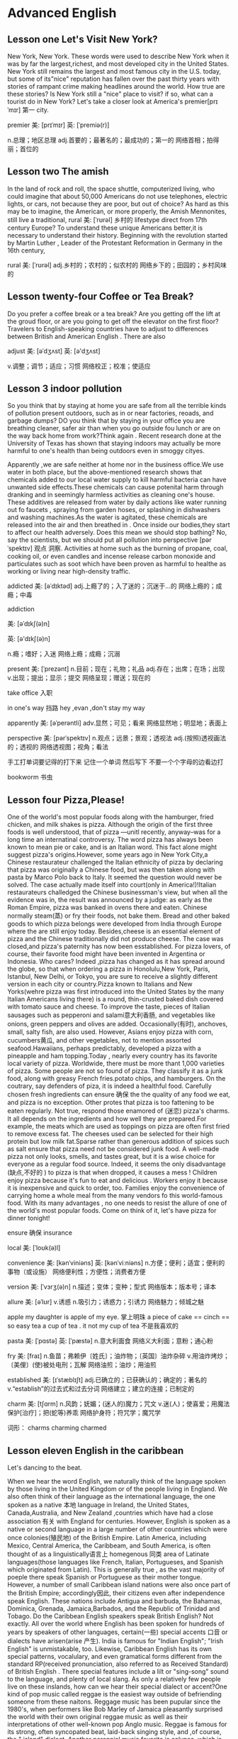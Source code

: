 * Advanced English 

** Lesson one Let's Visit New York?
  New York, New York.
  These  words were used to describe  New York when it was  by far the largest,richest, and most  developed city in the United States. New York still remains the largest and most famous city in the U.S. today, but some of its"nice" reputation has fallen over the past thirty years with  stories of  rampant  crime making headlines around the world. How true are these stories? Is New York still a "nice" place to visit? if so, what can a tourist do in New York? Let's  take a closer look  at America's premier[prɪˈmɪr] 第一 city.



premier    美: [prɪˈmɪr] 英: [ˈpremiə(r)]

    n.总理；地区总理
    adj.首要的；最著名的；最成功的；第一的
    网络首相；拍得丽；首位的



** Lesson two  The amish 
  In the land of  rock and roll, the space shuttle, computerized living, who could imagine  that  about 50,000 Americans do not use  telephones, electric lights, or cars, not  because  they  are poor, but out of choice? As hard as this may be to imagine, the American, or more properly, the Amish Mennonites, still  live a traditional, rural 美: [ˈrʊrəl]  乡村的 lifestype direct from  17th century Europe?
  To understand these unique Americans better,it is  necessary to understand  their history. Beginning with the   revolution  started  by Martin Luther , Leader of the Protestant Reformation in  Germany   in the  16th century, 






rural  美: [ˈrʊrəl] 
    adj.乡村的；农村的；似农村的
    网络乡下的；田园的；乡村风味的

** Lesson twenty-four  Coffee  or Tea Break?
  Do you prefer a coffee break or a tea break? Are  you getting off  the lift at the  groud floor, or are you going  to get off the  elevator on the first floor? Travelers to  English-speaking countries have to   adjust  to differences between  British  and American  English . There are also 

adjust    美: [əˈdʒʌst] 英: [ə'dʒʌst]

    v.调整；调节；适应；习惯
    网络校正；校准；使适应




** Lesson 3  indoor pollution 
   So you  think  that  by staying at home  you are safe from all the terrible kinds   of pollution present  outdoors,  such as  in  or near factories, reoads, and garbage dumps? DO you  think that by staying in your office you are breathing cleaner, safer air than when  you go outside fou lunch  or are on  the way back home from work?Think again . Recent research done at the University of Texas has shown  that staying indoors  may actually be  more harmful to  one's  health than   being  outdoors even in  smoggy cityes.


  Apparently ,we are  safe neither at home  nor in the business office.We use  water  in both  place, but the above-mentioned research   shows  that  chemicals added to our local water supply to kill harmful bacteria can have unwanted side effects.These  chemicals can cause potenital harm through  dranking  and in seemingly  harmless activities as cleaning  one's  house.  These  additives are released from water by daily  actions like  water running out  fo faucets , spraying from garden  hoses, or splashing in dishwashers  and washing machines.As the water is agitated, these  chemicals are released into   the air  and then  breathed in . Once  inside our bodies,they start to affect our health adversely.  
  Does  this  mean   we should stop  bathing? No, say the scientists, but we should  put all pollution  into  perspective [pərˈspektɪv]  观点 洞察. Activities at home such  as the  burning  of propane, coal, cooking  oil, or even  candles and incense release  carbon monoxide  and particulates  such  as soot  which  have been proven as harmful to healthe as working or living  near high-density traffic.

addicted   美: [əˈdɪktəd] 
    adj.上瘾了的；入了迷的；沉迷于…的
    网络上瘾的；成瘾；中毒




addiction

    美: [əˈdɪkʃ(ə)n] 

英: [ə'dɪkʃ(ə)n]

    n.瘾；嗜好；入迷
    网络上瘾；成瘾；沉溺

present   美: [ˈprezənt] 
    n.目前；现在；礼物；礼品
    adj.存在；出席；在场；出现
    v.出现；提出；显示；提交
    网络呈现；赠送；现在的

take office  入职 

in one's way  挡路  hey ,evan  ,don't stay  my way 

apparently   美: [əˈperəntli] 
    adv.显然；可见；看来
    网络显然地；明显地；表面上




perspective    美: [pərˈspektɪv] 
    n.观点；远景；景观；透视法
    adj.(按照)透视画法的；透视的
    网络透视图；视角；看法

手工打单词要记得的打下来 记住一个单词 然后写下 不要一个个字母的边看边打 


bookworm 书虫 


** Lesson four  Pizza,Please!
  One of the world's  most  popular foods   along with the hamburger, fried  chicken, and milk  shakes is pizza. Although the  origin  of the first  three  foods  is well understood, that of  pizza ---unitl recently, anyway--was for a long time  an internatinal controversy. 
  The word  pizza  has always been  known  to mean  pie or  cake,  and is an Italian word. This  fact  alone  might suggest pizza's origins.However, some  years ago  in New York City,a Chinese  restaurateur challenged the Italian ethnicity of pizza by declaring that pizza  was originally a  Chinese food, but was then  taken  along  with pasta by  Marco Polo  back  to Italy. It seemed the question  would  never be solved.
  The  case actually  made itself into court(only in America!)!Italian restaurateurs challedged  the Chinese businessman's  view, but when  all the evidence was in, the result was announced by a judge: as early  as the Roman Empire, pizza  was banked in  ovens there  and eaten. Chinese normally steam(蒸) or fry their foods, not bake them. Bread and other  baked goods to which  pizza belongs  were  developed from  India  through  Europe  where the are  still   enjoy  today. Besides,cheese is an essential element of pizza and the Chinese traditionally did not produce cheese. The case  was closed,and pizza's  paternity  has  now been esstablished. 
  For pizza lovers, of  course, their favorite food might have been  invented in   Argentina or Indonesia. Who  cares? Indeed ,pizza has changed as it has spread around  the globe, so that when  ordering a pizza  in Honolulu,New York, Paris, Istanbul, New Delhi, or Tokyo, you are sure to receive a slightly different version   in each city or country.Pizza known to Italians and  New Yorks(wehre pizza was first introduced into the United States by the many Italian Americans living there) is a  round, thin-crusted baked dish covered with  tomato sauce and cheese. To improve the taste, pieces of Italian sausages such  as pepperoni  and salami意大利香肠, and vegetables like onions, green peppers and olives are added. Occasionally(有时), anchoves, small, salty fish, are also used. However, Asians enjoy pizza with corn, cucumbers黄瓜, and other vegetables, not to   mention  assorted  seafood.Hawaiians, perhaps predictably, developed a  pizza with a pineapple and ham topping.Today  , nearly every   country has its favorite local variety of pizza. Worldwide, there  must be more thant  1,000 varieties of pizza.
  Some  people  are not so found of pizza. They  classify it as a junk food, along with  greasy French fries.potato chips, and hamburgers. On the  coutrary, say  defenders of piza, it  is indeed a healthful food.  Carefully  chosen fresh ingredients  can ensure 确保  the  the quality of any food we eat, and pizza is no exception.
  Other  protes that  pizza is too fattening to be eaten regularly. Not true, respond  those  enamored of (迷恋) pizza's charms. It all depends on  the ingredients and how  well they  are prepared.For example, the meats which  are used as toppings  on pizza are often first fried to remove excess fat. The cheeses used  can be selected for their high protein but low milk fat.Sparse rather than generous addition of  spices such  as salt ensure that pizza need not be considered junk food. A well-made pizza not only  looks,  smells, and tastes great, but it is a wise choice for everyone as  a regular food   source. Indeed, it seems  the only  disadvantage (缺点,不好的 ) to  pizza is that  when dropped, it causes a mess !
   Children enjoy   pizza  because  it's    fun to  eat and  delicious . Workers enjoy   it because it is  inexpensive and  quick  to order, too. Families  enjoy  the convenience  of carrying home a whole meal from  the many vendors fo this  world-famous  food. With  its many advantages , no one needs to resist the  allure  of one  of the world's  most popular foods. Come on  think of it, let's  have pizza for dinner tonight!

ensure 确保 
insurance 

local    美: [ˈloʊk(ə)l]

convenience    美: [kənˈviniəns] 英: [kənˈviːniəns]
    n.方便；便利；适宜；便利的事物（或设施）
    网络便利性；方便性；消费者方便

version  美: [ˈvɜrʒ(ə)n] 
    n.描述；变体；变种；型式
    网络版本；版本号；译本

allure    美: [əˈlʊr] 
    v.诱惑
    n.吸引力；诱惑力；引诱力
    网络魅力；倾城之魅

apple  
 my  daughter is apple of my eye. 掌上明珠 
a piece of cake   == cinch  == so easy 
tea  a cup of tea . it not my cup of tea 不是我喜欢的 

pasta    美: [ˈpɑstə] 英: [ˈpæstə]
    n.意大利面食
    网络义大利面；意粉；通心粉

fry    美: [fraɪ]     n.鱼苗；弗赖伊〔姓氏〕；油炸物；〔英国〕油炸杂碎
    v.用油炸烤炒；〔美俚〕(使)被处电刑；瓦解
    网络油煎；油炒；用油煎

established    美: [ɪˈstæblɪʃt] 
    adj.已确立的；已获确认的；确定的；著名的
    v.“establish”的过去式和过去分词
    网络建立；建立的连接；已制定的

charm    美: [tʃɑrm] 
    n.风韵；妩媚；(迷人的)魔力；咒文
    v.迷(人)；使喜爱；用魔法保护[治疗]；把(蛇等)养乖
    网络护身符；符咒学；魔咒学

    词形：    charms     charming    charmed

** Lesson  eleven   English  in the caribbean 
Let's dancing to the beat.

  When  we hear  the  word  English, we  naturally  think  of  the  language  spoken by  those  living in the  United Kingdom  or of the people living  in England. We also  often think  of their language as the international language, the one spoken as a  native 本地 language in Ireland, the United States, Canada,Australia, and New Zealand  ,countries which  have had a close association 有关  with  England for centuries. However, English is  spoken as a native or second language in a  large number of other  countries which were once colonies(殖民地) of the  British Empire. 
  Latin America,  including Mexico, Central America, the Caribbeam, and South America, is often thought of as  a linguistically语言上  homegenous 同类  area of Latinate languages(those languages like  French, Italian, Portugueses, and Spanish   which originated from  Latin). This is generally true , as  the vast majority of poeple  there speak Spanish or Portuguese as  their  mother tongue. However, a number of small Caribbean  island nations were also  once  part of the British Empire;  accordingly因此,  their citizens  even  after independence speak English. These nations  include   Antigua and barbuda, the Bahamas, Dominica, Grenada, Jamaica,Barbados, and the Republic of  Trinidad and Tobago. 
  Do the Caribbean English  speakers speak British English? Not exactly.  All  over  the world where English has been spoken for hundreds of years by speakers of other languages, certain(一些) special accents 口音  or dialects have arisen(arise 产生). India is famous for "Indian English"; "Irish English" is  unmistakable, too. Likewise, Caribbean English  has its own  special patterns,  vocalulary, and even gramatical forms  different from  the standard RP(received pronunciation, also  referred to  as Received Standard) of British English . There special features include a lilt  or  "sing-song" sound to the language, and plenty of local slang.
  As only  a relatively few  people live on  these  inslands, how can we hear their  special dialect or accent?One kind of  pop music  called  reggae is the easiest way  outside of  befriending someone from these  naitons. Reggage music has been pupular since the 1980's, when performers like  Bob Marley of Jamaica pleasantly  surprised the world with  their own original reggae music  as  well as their  interpretations of other well-known pop Anglo music. Reggae is famous for  its strong, often syncopated beat, laid-back  singing style, and ,of course, the " island" dialect.  Another   perennial music  favorite is calypso,  which is  als sung in the Caribbean island English  dialect 方言. The hit song "Yes, We Have No Bananas," is reminiscent of 使人想起  this drum-heavy musical style,  especially from  Trinidad and Tobago. 
  Given the islands' historic ties to both the United Kingdom and the United States, it is  little wonder that today the peoples of  these  small  nations continue to use  English  in government, academia, business, and trade.Local [ˈloʊk(ə)l] languages still exist alongside  the Caribbean  English dialect , too. but they  are mostly  the  patois  of the marketplace and home. Many of the  residents of 居民  this area, also  referred to as  the West indies or the Antilles, have emigrated to  the U.K. or  the U.S. and , because of their  linguistic pwowess, have done  relatively well as so-called  "third world" immigrants. A few  writers of contemporary renown also  hail from  this area,  as do  some sports figures.
   If you  plan to  visit  any of the above-memtioned island  for  any purpose, do not  worry about  your language skills . Caribbean  peoples are well-known  for their  friendly , patient dispositions. After a few  days, your ear  will become  attuned to the liting  cadence of the lovely  Carbbean  English  dialects,and your  stay  in this tropical paradise will  be all  the more rewarding.

pattern    美: [ˈpætərn] 
    n.模式；方式；格局；型     v.给…加花样；照图样做；仿造；形成图案     网络模型；型态；句型
   
dialect    美: [ˈdaɪəˌlekt] 
    n.方言；语调；【语】语支；(某职业的)专业用语    网络乡土语言；本土语言；闽南语   
   
accent美: [ækˈsent]      n.口音；重音；重音符号；强调     v.强调；重读；给…加上重音符号     网络重音打击法；外来词发音；强调动作

certain    美: [ˈsɜrt(ə)n]     adj.肯定；确定；确信；无疑     pron.（不提及人或事物的名称时用）某些
    网络确定的；肯定的；一定的   


He's been in English with a heavy Japanese accent
他说的英语带有浓重的日本口音

patois    美: [ˈpæˌtwɑ] n.方言；土语；土


alongside    美: [əˈlɔŋˌsaɪd] 
prep.在…旁边；沿着…的边；与…一起；与…同时
adv.在…的侧面；与…并排


received    美: [rɪˈsivd] 

Caribbean    美: [ˌkerɪˈbiən] 
adj.加勒比海地区的；加勒比

linguistically    网络语言性；语言上；语言方面

generally    美: [ˈdʒen(ə)rəli] 
    adv.通常；大体上；一般地；普遍地
    网络通常地；广泛地

native    美: [ˈneɪtɪv] 
    n.本地人；当地人；出生于某国（或某地）的人
    adj.出生地的；儿时居住地的；本地的；当地的
    网络原生；本国的；本土的
 
colony    美: [ˈkɑləni] 
    n.殖民地；【动】(鸟,蚁,蜜蜂等的)集团；【生】群体
    网络集落；殖民区；菌落

central    美: [ˈsentrəl] 
    adj.最重要的；首要的；主要的；起支配作用的
    n.〈美〉电话总局；接线员
    网络中环；中心的；中央的

vast    美: [væst] 
adj.辽阔的；巨大的；庞大的；大量的
n.〈诗〉广大无边的空间；大海


pattern    美: [ˈpætərn] 英: [ˈpætə(r)n]

    n.模式；方式；格局；型
    v.给…加花样；照图样做；仿造；形成图案
    网络模型；型态；句型

Lesson twenty-four  Coffee or Tea Break ?
  Do you   perfer a coffee break or a   tea  break? Are you  getting   off th elift at the ground floor, or  

  

  value 


substantial    美: [səbˈstænʃ(ə)l]
adj.大量的；价值巨大的；重大

Lesson fourteen Alpine Treasures
  From  the Atlantic Ocean  to the Ural Mountains  stretches the  continent of Europe. The most   striking geographic  feature  within  this densely-populated area is the Alps Mountain Range, commonly called  the Alps .The Alps voers most of Austria  and Switzerland as well  as significant areas of  areas fo German,France,and Italy. The  picture-perfect land and  lifestyle of the Alps contain many treasures for  all the peoples of the world . Who  hasn't dreamed of  visiting  the Alps  for a vaction ? If you  are lucky  enough  to vacation  in the Alps , what  delights await you ?
  The  ladies can look forward to dirndls  and Alpine  flowers . A dirndl is a special  Alpine  dress  worn  particularly by  the German-speaking  populations  of the Alps( in most of the Swiss and all of the German and Austrian areas). This long, often colorful and simple-patterned dress includes a full skirt, gathered  waist,and tightfitting bodice. Most women fall in love with  a dirndl  the momnent  they see one. Save up to buy  one, though. Most dirndls are  hand-made and rather pricey. Compared to the  cost of the intercontinental voyage to the Alps, though , a dirndl is well worth the expense. The wearer will have  a cool weather treasure  to wear for many years.
   If  dirndls are really to expensive, thouth, the hundreds  of species of Alpine flowers will also  delight not  only  women, but all nature lovers, for free. Of course, to see  these  botanical wonders, one must  visit the Alps during its relatively brief  spring through fall, that is, between June and September for most blossoms. The  hills are alive with tiny, multi-colored petals in  somethimes bizarre shapes. Don't touch  ! Most lpant species are protected by laws  carrying  stiff fines, even for unsuspecting tourists. Instead , theese natural  treasures are are available on the  many postcards or in the coffee table books  throughout the region. Taking one's  own pictures or movies in  an even better idea. With  luck, it is still possible to find  the rare edelweiss growing  on a mountain slope. Its yellow  center with  white  star-lkie petals has become an Alpine symbol, present in many folk art  handicrafts.
   Speaking  of

stretch    美: [stretʃ]   n.延伸；伸出；紧张；弹性 v.伸展；努力；扩张；拉直 adj.有弹力的   

continent    美: [ˈkɑntɪnənt]     n.大陆；洲；陆地；欧洲大陆（不包括英国和爱尔兰） adj.自制的；节欲的；禁欲的

pattern    美: [ˈpætərn] 
    n.模式；方式；图案；模型
    v.构成图案（或花样）；促成（某行为模式）
    网络样式；式样；图形  

    striking    美: [ˈstraɪkɪŋ] 
adj.引人注目的；异乎寻常的；显著的；妩媚动人的
v.“strike”的现在分词
    
dirndl     美: [ˈdɜrnd(ə)l] 
    n.紧身连衣裙
    网络缩腰紧身裙；阿尔卑斯裙；少女装    

  

  
Austria    美: [ˈɔːstrɪə] 英: ['ɒstrɪə]
n.奥地利；【国】奥地利；欧洲中南部内陆国家  

Alps英: [ælps]    n.阿尔卑斯山脉
    网络日本阿尔卑斯；阿尔卑斯地区；德康电子

alpine美: [ˈælˌpaɪn] 
    adj.高山的；（尤指中欧）阿尔卑斯山的
    n.高山植物
    网络阿尔派；阿尔派恩；阿尔派公司    
  
substantial meal 

take care of yourself 照顾好自己

take care 保重

take care of yourself照顾好自己

take care的意思是保重，是国外常见的告别语，take care of yourself一般理解为我先走了你好好照顾自己。

和人告别不要只会说goodbye了，适当的关心可以增进友谊。

Darling, I have to go.Take care of yourself.

好好休息
You need to have a good rest.

Do not exhaust yourself

Thank you for asking.

I just feel a little tired.

谢谢你的关心，我只是有点累。


https://www.sohu.com/a/402973463_444261 关心别人别再说"take care"了，这些才是老外最常用的表达



americano     美: [əˌmerɪˈkɑnoʊ]  英: [əˌmerɪˈkɑːnəʊ]      网络美式咖啡；美国佬；美式甜蜜


I can't drink americano


I don't like to drink  americano  that  It tastes bitter.

The problem is  I ain't  getting much sleep.



bitter      美: [ˈbɪtər]   英: [ˈbɪtə(r)]

    adv.剧烈
    adj.激烈而不愉快的；充满愤怒与仇恨的；愤愤不平的；令人不快的
    n.苦啤酒（在英国很受欢迎）
    v.把…弄苦；变苦
    网络苦的；痛苦的；苦味
* Basic English: Book 1
lessson twenty-five   My Father 
 My father does the same thing every morning. He gets up  at six o'clock . He washes ,brushes his  teeth and combs his hair. Then , he puts on his clothes  and 
  eats breakfast. At six thirty he listens to the news on the radio. At exactly  seven o'clock  he leaves the house. My father has very regular habits. 
  
  
Lesson twenty-six  He usually plays Tennis 
 What do you usually  do on Sundays?
 I usually go for  a walk  in the mountains.
 Does your husband go with you ?
 No. He doesn't. 
What does he do?
He usually plays tennis. 



Lesson twenty-seven  Jack and His dog  | here aug31

  Jack  seldom gets togethre with his friends. He  usually stays at home with  his pet dog, luckly . 
The somethimes go for long walks  in the park. Although jack is often alone, he is never lonely. He always tells  his friends 
that a dog is man's  best friend.

Lesson twenty-eight I Always Walk 
How do you  go to school, Judy?
I usually take a bus, but somethmes I ride my bicycle. What about you?
I live near our school,so I always walk.
You're luckly.

 Lesson twenty-nine Poor Dick 
  There are holes in  Dick's shoes. He  needs new shoes. Dick doesn't want cheap shoes. He wants expensive shoes, but he doesn't have any money. He needs a job. He is looking  for one, but he isn't having any luck. No one wants to give him a job because his shoes have holes in them. Poor Dick. 

Lesson thirty  Money  Doesn't Grow on Trees 
Mother, can you  buy me a new bike?
NO,Sam. I can't.
But all my friends have new bicycles.
You cat ride their bikes.
Why can't I have a new bike?
Because money doesn't grow on trees.

Lesson thirty-one  Poor Amy 
 Amy can't  pay this month's rent. She needs some help. Unfortunately , none of her friends  can help her. They
don't have any money, either. Poor Amy is really  depressed. She has no money,and the landlord is knocking at the door. Amy is very nervous. She shouts ,"No none is home!"


Lesson thirty-two Do You Have Any Change 
Hi, Connie! Do you have any  change?
What for ?
 I need some coins to buy  a snack from  the vending machine.
I see. Here you are!
 Thank you.
You're welcome!

Lesson thirty-three She wants to Wear Something Formal 
  Judy is looking for something nice to wear for a job interview. She wants  to wear  something formal. 
Unfortunately, she doesn't have anything except casual clothes. Judy is worried. She has nothing suitable to wear, so she puts on her best casual  clothes. She goes to the interview. Guess what? Judy gets the job!


Lesson thirty-four Let's Go Clubbing
Hi,Paula! What are you doing ?
Nothing special!
Let's do something together.
Do you have anything in mind?
Let's  go clubbing!
Great!Can you handsome brother come,too ?

Lesson  thirty-five  There's  Little Food
 Fred's having a party, but he's very embarrassed. There are many people at his party, but there's very little food.
There's very  little meat. There isn't much  rice ,either. There are only a few cans of coke and a little orange juice. However, everyone is happy at the party because there's plenty of beer.


Lesson  thirty-six A Lot of Bills 
Do you have any money with you?
Not much. why?
I need to borrow some.
What's the matter?
I have a lot of bills to pay this month. 

Lesson thirty-seven  A Wonderful Time
  My girlfriend and I had a wonderful time last night. First, I took her to a cozy restaurant  for dinner. Then, 
we went to a  concert.Finally , we had some coffee at a nearby cafe. Just before we parted, she gave me  a good-night kiss. At that moment, I was on top of the world. And now I'm in love.

Lesson thirty-eight  Nobody Answered the Phone 
Ryan and Jane are brother and sister.
Hi,Ryan,where did you go last night?
I stayed home. Why?
I called you many times, but you did not answer your phone.(助动词后动词用原型 所以 answer)
Oh ,sorry ! I switched my phone  to silent mode before dinner. I probably  forget ot reset it. 

Lesson thirey-nine  Homesickness 
   After  my graduation, I went to Beijing to further  my studies. I lived there for  three  years. At first, I was happy, but later, I was frustrated  and depressed. I was   homesick all the time. Although the people were friendly , I missed my family , my  friends and  the lifestyle in my hometown.

Lesson forty  Everybody  Spoke English 
 Welcome back! What was America like?
OK, I guess.
What do you mean by "I geuss?"
Well,frankly speaking, it was terrible.
Why ?
Everybody only spoke english.

Lesson forty-one Going Camping 
  Last weekend, my  classmates and I went camping . We found  a  grassy spot beside a  river.We put up our tents and made a campfire. Then ,we fished at the river. We had only one fishing rod, so we took turns. After a while, we caught a  big trout. Finally, we sat around the fire, roasted the fish and sang songs. Camping  is really fun!

Lesson forty-two Are You Having Fun?
 How often do you go camping?
This is my first time.
Really? Are you having fun?
Yes, I'm having a wonderful time.

Lesson forty-three  Killing two Birds with One stone
  Dan must take a day off tomorrow. He has to take care of his sick mother. He ought to talk to his boss, but he's afraid. His boss might get angry with him. What should Dan do ? He can take the work home. This way, he can  kill two birds with one stone.

Lesson forty-four  She Had a Bad Cold 
Where were you yesterday?
I was at home. In fact, I was taking care of Sally.
What's wrong with her?
She had a bad cold.
Is she getting better?
Yes Thanks.

Lesson forty-five What a Nightmare!
  Jeff had a  terrible day. He missed the train to  work. Moreover, he had  to wait a long time for the next train. As a matter of  fact, he waited for two hours. To make matters worse, he left his briefcase on the train. As a result, he had to go to the police station. Poor Jeff never got to work that day. What  a nightmare!

Lesson forty-six   A Terrible  Headache 
Do yoy have any aspirins?
In face, I don't , why?
 I have  a terrible headache.
well ,you should go see a doctor immediately.

Lesson forty-seven  Be Polite 

  Everyone should  be polite. Polite people show good manners. Moreover, they are popular. On the other hand, rude people are looked  down upon. Rudeness shows poor education. Therefore, why not be polite? A simple "Please" "Thank you" or "You're welcome" can make a big difference.

Lesson forty-eight  Don't Mention It
Excuse me, Chris.Could you pass me the sugar,please?
Sure, Here you are.
Thanks. 
Don't mention it. 

Lesson forty-nine Never Talk  to Strangers 
  Something strange happened to me  yesterday. on my way to school, I met a stranger. He stopped me and said,"You are betty, aren't you?" "No," I replied. He asked,"You know me , don't you?" "I don't," I answered. Then he said,"You owe me $100, don't you?" I ran away. At that monent, I remembered my  mother's words:" Never talk to strangers."

Lesson fifty You're Sally, Aren't  You 
Excuse me. You're Sally,aren't you?
Yes
Hi,I'm George. You remember me,don't you?
No.
We met at Bill's party.
Now I remember.Nice to see you again. 

Lesson fifty-one  My Girlfriend
 My girlfriend always complains. According to her, I should be more  ambitious.I should work harder and earn  more money. She also thinks I should live in a bigger and nicer apartment. In a way, she's right. However, she should be more considerate and less criticlal .After all, I am  trying  my best. Besides, money  isn't everything.

Lesson fifty-two Sam's OK 
Do you like Ray or Sam?
I like Ray.
Why?
Sam's OK, but Ray's taller, cuter and more interesting. What about you?
I like Same better.
Why ?
He's less proud. Besides, he's richer!

Lesson fifty-three  country Life
  My parents  perfer to live in the country . The streets  there  are cleaner. The air is  fresher and the people are nicer and friendlier. Besides. it is  busier and noisier in the city. But above all, it is safer to live in the country. My parents believe in the saying, "Safety first"

Lesson fifty-four I Like Brighter Colors 
Do you like my new dress ,Mike?
Frankly, I like brighter colors better.They make you look younger.
Do darker colors make me look older?
Well...yes.
Then, buy  me another dress.

Lesson fifty-five  More Is Not Always Better 
  Some people have more money  than others.However, they're not necessarily happier. On the other hand, some people are as poor as church mice, but they  are happy. In a way , these poor people are as rich  as kings. Therefore, I always remember my father's  words, "More is not always better."

Lesson fifty-six  I want the  Cheaper One 
Why  is this watch  more expensive  than that one?
Because its brand name is more famous.
Is it more reliable?
No, Not really
Then, I want the cheaper one.

Lesson fifty-seven  The  Elephant and The Whale 
  The biggest  and strongest animal on land is the  elephant .The largest and heaviest animal in the sea  is the whale. It's  also  the biggest  eater in the world. It eats a ton of food a day. It looks like  a fish, but it is really  a mammal . Although  the elephant and the whale   are both mammals, they  are indeed very different.

Lesson  fifty-eight  The Smartest teacher 
Which country is the biggest in the world?
Russia
Which country  has the  most people in the world?
China
Who is the smartest teacher in the school?
But.... you are the only teacher in the school.
I know.

Lesson fifty-nine My Best Friend 
 My best friend is the most  thoughtful  person in the world. When  I'm sad, he is the most sympathetic. When  I'm  sick, he is the most concerned. When  I'm  in trouble, he is  the most helpful. In fact, he is  the most  dependable person   in the world. He is the cosest person  to me.He is my father. 

Lesson  sixty  The Longest River in the World 
Which  is the longest river in the world?
The Nile
Which  is the biggest ocean in the world?
The pacific Ocean.
Which  is the best school in the village?
But... this is the only  school in the village, sir.
I know.

Lesson sixty-one The Hare and the turtle 
   The hare can run very fast, but the turtle can only  walk slowly. One day  the hare proudly  challenged the turtle to a race. The  hare started quickly  but stopped to take a nap   every now and then. The turtle walked  slowly  but surely. While the hare was sleeping , the turtle  passwd him.  Finally , the turtle  won the race. In the  end ,  he was  rewarded for his   perserverance. We call all  learn  a lesson  form  the turtle. 

Lesson sixty-two  Practice Makes perfect 
Can you help  me gif-wrap this, please?
Sure.(after a while)
Wow!You did  that  beautifully .
Well, I practice daily.
Practice makes perfect, right?
Certainly!


Lesson sixty-three Saving a Drowning Boy 
 Ray  was walking on the beach one summer day when  he heard a little boy shout,"Help! Help!"  the boy  was drowing , Without  thinking, Ray dove into  the water, Soon he was swimming back to shore with  the boy. Crowds of poeple were watching eagerly. After a while  the boy  was  breathing agein. Then  the boy sat up and said   TO Ray, "You are my hero"

Lesson sixty-four Dan's  a good swimmer 
Dan's  a good swimmer, isn't he?
Yes, In fact, he's a lifeguard.
Wow! Can he teach me the butterfly and the  backstroke 
Yes,He can  also  teach you the free style  and the  breststroke.
Greeat

Lesson sixty-five 

